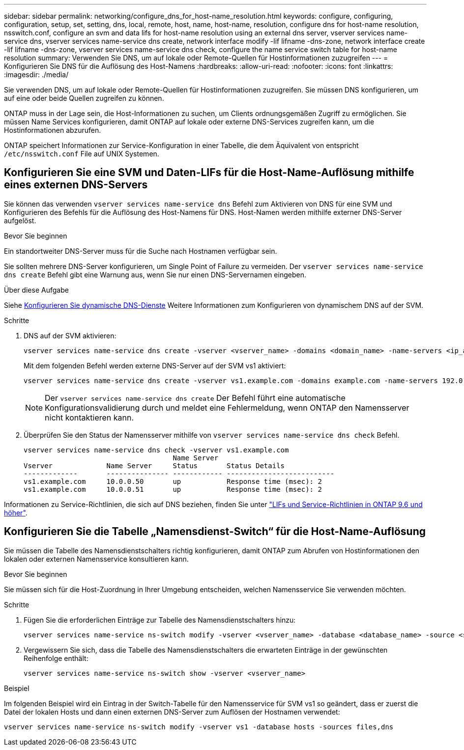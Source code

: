 ---
sidebar: sidebar 
permalink: networking/configure_dns_for_host-name_resolution.html 
keywords: configure, configuring, configuration, setup, set, setting, dns, local, remote, host, name, host-name, resolution, configure dns for host-name resolution, nsswitch.conf, configure an svm and data lifs for host-name resolution using an external dns server, vserver services name-service dns, vserver services name-service dns create, network interface modify -lif lifname -dns-zone, network interface create -lif lifname -dns-zone, vserver services name-service dns check, configure the name service switch table for host-name resolution 
summary: Verwenden Sie DNS, um auf lokale oder Remote-Quellen für Hostinformationen zuzugreifen 
---
= Konfigurieren Sie DNS für die Auflösung des Host-Namens
:hardbreaks:
:allow-uri-read: 
:nofooter: 
:icons: font
:linkattrs: 
:imagesdir: ./media/


[role="lead"]
Sie verwenden DNS, um auf lokale oder Remote-Quellen für Hostinformationen zuzugreifen. Sie müssen DNS konfigurieren, um auf eine oder beide Quellen zugreifen zu können.

ONTAP muss in der Lage sein, die Host-Informationen zu suchen, um Clients ordnungsgemäßen Zugriff zu ermöglichen. Sie müssen Name Services konfigurieren, damit ONTAP auf lokale oder externe DNS-Services zugreifen kann, um die Hostinformationen abzurufen.

ONTAP speichert Informationen zur Service-Konfiguration in einer Tabelle, die dem Äquivalent von entspricht `/etc/nsswitch.conf` File auf UNIX Systemen.



== Konfigurieren Sie eine SVM und Daten-LIFs für die Host-Name-Auflösung mithilfe eines externen DNS-Servers

Sie können das verwenden `vserver services name-service dns` Befehl zum Aktivieren von DNS für eine SVM und Konfigurieren des Befehls für die Auflösung des Host-Namens für DNS. Host-Namen werden mithilfe externer DNS-Server aufgelöst.

.Bevor Sie beginnen
Ein standortweiter DNS-Server muss für die Suche nach Hostnamen verfügbar sein.

Sie sollten mehrere DNS-Server konfigurieren, um Single Point of Failure zu vermeiden. Der `vserver services name-service dns create` Befehl gibt eine Warnung aus, wenn Sie nur einen DNS-Servernamen eingeben.

.Über diese Aufgabe
Siehe xref:configure_dynamic_dns_services.html[Konfigurieren Sie dynamische DNS-Dienste] Weitere Informationen zum Konfigurieren von dynamischem DNS auf der SVM.

.Schritte
. DNS auf der SVM aktivieren:
+
....
vserver services name-service dns create -vserver <vserver_name> -domains <domain_name> -name-servers <ip_addresses> -state enabled
....
+
Mit dem folgenden Befehl werden externe DNS-Server auf der SVM vs1 aktiviert:

+
....
vserver services name-service dns create -vserver vs1.example.com -domains example.com -name-servers 192.0.2.201,192.0.2.202 -state enabled
....
+

NOTE: Der `vserver services name-service dns create` Der Befehl führt eine automatische Konfigurationsvalidierung durch und meldet eine Fehlermeldung, wenn ONTAP den Namensserver nicht kontaktieren kann.

. Überprüfen Sie den Status der Namensserver mithilfe von `vserver services name-service dns check` Befehl.
+
....
vserver services name-service dns check -vserver vs1.example.com
                                    Name Server
Vserver             Name Server     Status       Status Details
-------------       --------------- ------------ --------------------------
vs1.example.com     10.0.0.50       up           Response time (msec): 2
vs1.example.com     10.0.0.51       up           Response time (msec): 2
....


Informationen zu Service-Richtlinien, die sich auf DNS beziehen, finden Sie unter link:lifs_and_service_policies96.html["LIFs und Service-Richtlinien in ONTAP 9.6 und höher"].



== Konfigurieren Sie die Tabelle „Namensdienst-Switch“ für die Host-Name-Auflösung

Sie müssen die Tabelle des Namensdienstschalters richtig konfigurieren, damit ONTAP zum Abrufen von Hostinformationen den lokalen oder externen Namensservice konsultieren kann.

.Bevor Sie beginnen
Sie müssen sich für die Host-Zuordnung in Ihrer Umgebung entscheiden, welchen Namensservice Sie verwenden möchten.

.Schritte
. Fügen Sie die erforderlichen Einträge zur Tabelle des Namensdienstschalters hinzu:
+
....
vserver services name-service ns-switch modify -vserver <vserver_name> -database <database_name> -source <source_names>
....
. Vergewissern Sie sich, dass die Tabelle des Namensdienstschalters die erwarteten Einträge in der gewünschten Reihenfolge enthält:
+
....
vserver services name-service ns-switch show -vserver <vserver_name>
....


.Beispiel
Im folgenden Beispiel wird ein Eintrag in der Switch-Tabelle für den Namensservice für SVM vs1 so geändert, dass er zuerst die Datei der lokalen Hosts und dann einen externen DNS-Server zum Auflösen der Hostnamen verwendet:

....
vserver services name-service ns-switch modify -vserver vs1 -database hosts -sources files,dns
....